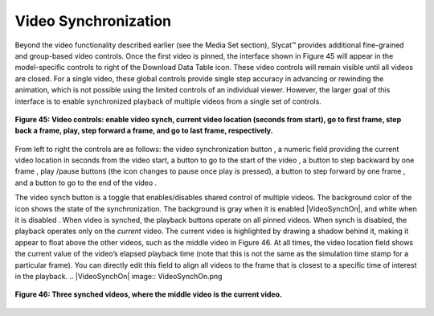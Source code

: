 Video Synchronization |VideoSynch|
----------------------------------
.. |VideoSynch| image:: VideoSynch.png

Beyond the video functionality described earlier (see the Media Set section), Slycat™ provides additional fine-grained and 
group-based video controls.  Once the first video is pinned, the interface shown in Figure 45 will appear in the model-specific 
controls to right of the Download Data Table |DownloadIcon| icon.  These video controls will remain visible until all videos 
are closed.  For a single video, these global controls provide single step accuracy in advancing or rewinding the animation,
which is not possible using the limited controls of an individual viewer.  However, the larger goal of this interface is to 
enable synchronized playback of multiple videos from a single set of controls. 

.. |DownloadIcon| image:: DownloadIcon.png

.. figure:: Figure45.png
   :align: center
   
   **Figure 45: Video controls: enable video synch, current video location (seconds from start), go to first frame, step back a frame, play, step forward a frame, and go to last frame, respectively.**
   
From left to right the controls are as follows: the video synchronization button |VideoSynch|, a numeric field providing the 
current video location in seconds from the video start, a button to go to the start of the video |FirstFrame|, a button to 
step backward by one frame |BackFrame| , play |Play|/pause |Pause| buttons (the icon changes to pause once play is pressed), a button to step forward by one frame |ForwardFrame|, and a button to go to the end of the video |LastFrame|.  

.. |FirstFrame| image:: FirstFrame.png
.. |BackFrame| image:: BackFrame.png
.. |Play| image:: Play.png
.. |Pause| image:: Pause.png
.. |ForwardFrame| image:: ForwardFrame.png
.. |LastFrame| image:: LastFrame.png

The video synch button is a toggle that enables/disables shared control of multiple videos.  The background color of the icon 
shows the state of the synchronization.  The background is gray when it is enabled |VideoSynchOn|, and white when it is 
disabled |VideoSynch|.  When video is synched, the playback buttons operate on all pinned videos.  When synch is disabled, 
the playback operates only on the *current* video. The current video is highlighted by drawing a shadow behind it, making it 
appear to float above the other videos, such as the middle video in Figure 46.  At all times, the video location field shows 
the current value of the video’s elapsed playback time (note that this is not the same as the simulation time stamp for a 
particular frame).  You can directly edit this field to align all videos to the frame that is closest to a specific time of 
interest in the playback.
.. |VideoSynchOn| image:: VideoSynchOn.png

.. figure:: Figure46.png
   :align: center
   
   **Figure 46: Three synched videos, where the middle video is the current video.**
   
